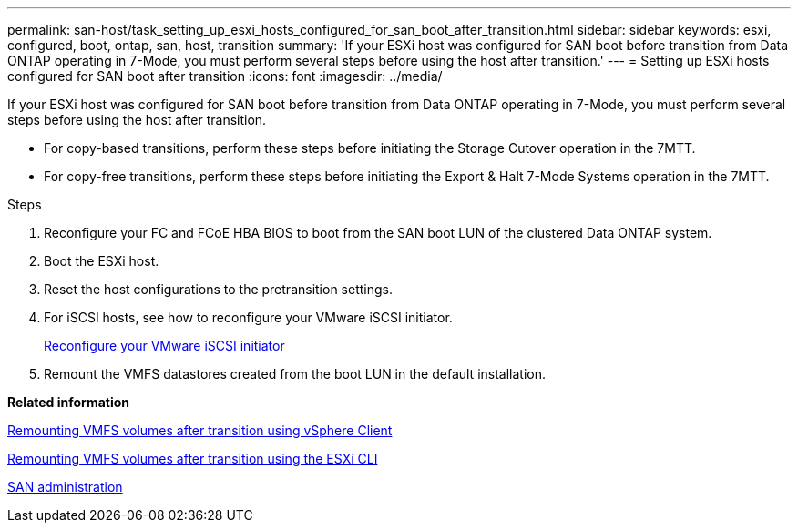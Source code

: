 ---
permalink: san-host/task_setting_up_esxi_hosts_configured_for_san_boot_after_transition.html
sidebar: sidebar
keywords: esxi, configured, boot, ontap, san, host, transition
summary: 'If your ESXi host was configured for SAN boot before transition from Data ONTAP operating in 7-Mode, you must perform several steps before using the host after transition.'
---
= Setting up ESXi hosts configured for SAN boot after transition
:icons: font
:imagesdir: ../media/

[.lead]
If your ESXi host was configured for SAN boot before transition from Data ONTAP operating in 7-Mode, you must perform several steps before using the host after transition.

* For copy-based transitions, perform these steps before initiating the Storage Cutover operation in the 7MTT.
* For copy-free transitions, perform these steps before initiating the Export & Halt 7-Mode Systems operation in the 7MTT.

.Steps
. Reconfigure your FC and FCoE HBA BIOS to boot from the SAN boot LUN of the clustered Data ONTAP system.
. Boot the ESXi host.
. Reset the host configurations to the pretransition settings.
. For iSCSI hosts, see how to reconfigure your VMware iSCSI initiator.
+
xref:concept_reconfiguration_of_vmware_software_iscsi_initiator.adoc[Reconfigure your VMware iSCSI initiator]

. Remount the VMFS datastores created from the boot LUN in the default installation.

*Related information*

xref:task_remounting_vmfs_volumes_after_transition_using_vsphere_client.adoc[Remounting VMFS volumes after transition using vSphere Client]

xref:task_remounting_vmfs_volumes_after_transition_using_esxi_cli_console.adoc[Remounting VMFS volumes after transition using the ESXi CLI]

https://docs.netapp.com/ontap-9/topic/com.netapp.doc.dot-cm-sanag/home.html[SAN administration]
